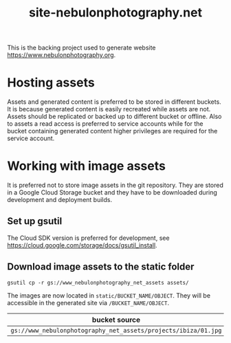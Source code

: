 #+TITLE: site-nebulonphotography.net

This is the backing project used to generate website https://www.nebulonphotography.org.

* Hosting assets

Assets and generated content is preferred to be stored in different buckets. It is because generated content is easily recreated while assets are not. Assets should be replicated or backed up to different bucket or offline. Also to assets a read access is preferred to service accounts while for the bucket containing generated content higher privileges are required for the service account.

* Working with image assets

It is preferred not to store image assets in the git repository. They are stored in a Google Cloud Storage bucket and they have to be downloaded during development and deployment builds.

** Set up gsutil

The Cloud SDK version is preferred for development, see https://cloud.google.com/storage/docs/gsutil_install.

** Download image assets to the static folder

#+begin_example
gsutil cp -r gs://www_nebulonphotography_net_assets assets/
#+end_example

The images are now located in =static/BUCKET_NAME/OBJECT=. They will be accessible in the generated site via =/BUCKET_NAME/OBJECT=.

| bucket source                                      | url that can be used in Hugo                   |
|----------------------------------------------------+------------------------------------------------|
| =gs://www_nebulonphotography_net_assets/projects/ibiza/01.jpg= | =/www_nebulonphotography_net_assets/projects/ibiza/01.jpg= |
